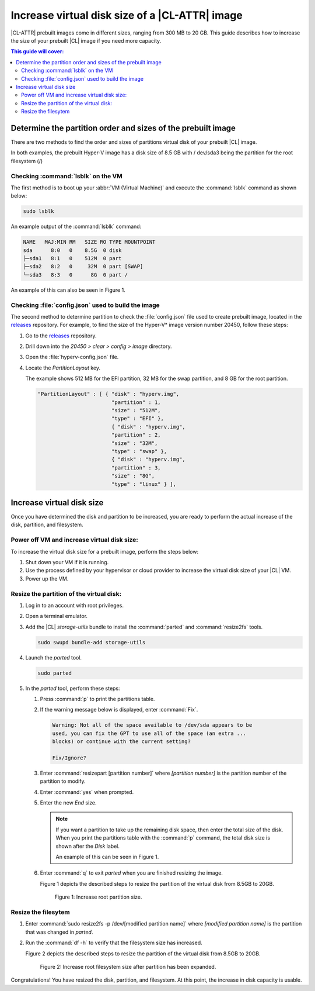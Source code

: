 .. _increase-virtual-disk-size:

Increase virtual disk size of a |CL-ATTR| image
###############################################

|CL-ATTR| prebuilt images come in different sizes, ranging from 300 MB to 20
GB. This guide describes how to increase the size of your prebuilt |CL| image
if you need more capacity.

.. contents:: This guide will cover:

Determine the partition order and sizes of the prebuilt image
*************************************************************

There are two methods to find the order and sizes of partitions virtual disk
of your prebuilt |CL| image.

In both examples, the prebuilt Hyper-V image has a disk size of 8.5 GB with /
dev/sda3 being the partition for the root filesystem (/)

Checking :command:`lsblk` on the VM
-----------------------------------

The first method is to boot up your :abbr:`VM (Virtual Machine)` and
execute the :command:`lsblk` command as shown below:

.. code-block:: bash

   sudo lsblk

An example output of the :command:`lsblk` command:

.. code-block:: console

   NAME   MAJ:MIN RM   SIZE RO TYPE MOUNTPOINT
   sda      8:0   0    8.5G  0 disk
   ├─sda1   8:1   0    512M  0 part
   ├─sda2   8:2   0     32M  0 part [SWAP]
   └─sda3   8:3   0      8G  0 part /

An example of this can also be seen in Figure 1.

Checking :file:`config.json` used to build the image
----------------------------------------------------

The second method to determine partition to check the :file:`config.json`
file used to create prebuilt image, located in the `releases`_ repository.
For example, to find the size of the Hyper-V\* image version number 20450,
follow these steps:

#. Go to the `releases`_ repository.
#. Drill down into the `20450 > clear > config > image` directory.
#. Open the :file:`hyperv-config.json` file.
#. Locate the `PartitionLayout` key.

   The example shows 512 MB for the EFI partition, 32 MB for the swap
   partition, and 8 GB for the root partition.


   .. code-block:: console

      "PartitionLayout" : [ { "disk" : "hyperv.img",
                              "partition" : 1,
                              "size" : "512M",
                              "type" : "EFI" },
                              { "disk" : "hyperv.img",
                              "partition" : 2,
                              "size" : "32M",
                              "type" : "swap" },
                              { "disk" : "hyperv.img",
                              "partition" : 3,
                              "size" : "8G",
                              "type" : "linux" } ],

Increase virtual disk size
**************************
Once you have determined the disk and partition to be increased, you are
ready to perform the actual increase of the disk, partition, and filesystem.

Power off VM and increase virtual disk size:
--------------------------------------------

To increase the virtual disk size for a prebuilt image, perform the steps
below:

#. Shut down your VM if it is running.
#. Use the process defined by your hypervisor
   or cloud provider to increase
   the virtual disk size of your |CL| VM.
#. Power up the VM.


Resize the partition of the virtual disk:
-----------------------------------------

#. Log in to an account with root privileges.
#. Open a terminal emulator.
#. Add the |CL| `storage-utils` bundle to install the
   :command:`parted` and :command:`resize2fs` tools.

   .. code-block:: bash

      sudo swupd bundle-add storage-utils

#. Launch the `parted` tool.

   .. code-block:: bash

      sudo parted

#. In the `parted` tool, perform these steps:

   #. Press :command:`p` to print the partitions table.
   #. If the warning message below is displayed, enter :command:`Fix`.

      .. code-block:: console

         Warning: Not all of the space available to /dev/sda appears to be
         used, you can fix the GPT to use all of the space (an extra ...
         blocks) or continue with the current setting?

         Fix/Ignore?

   #. Enter :command:`resizepart [partition number]` where
      *[partition number]* is the partition number of the partition to modify.
   #. Enter :command:`yes` when prompted.
   #. Enter the new `End` size.

      .. note::

         If you want a partition to take up the remaining disk space, then
         enter the total size of the disk. When you print the partitions
         table with the :command:`p` command, the total disk size is shown
         after the `Disk` label.

         An example of this can be seen in Figure 1.

   #. Enter :command:`q` to exit `parted` when you are finished resizing the
      image.

      Figure 1 depicts the described steps  to resize the partition of the virtual disk from 8.5GB to 20GB.

      .. figure:: figures/increase-virtual-disk-size-1.png
         :scale: 100 %
         :alt: Increase root partition size

         Figure 1: Increase root partition size.

Resize the filesytem
--------------------

#. Enter :command:`sudo resize2fs -p /dev/[modified partition name]` where
   *[modified partition name]* is the partition that was changed in `parted`.

#. Run the :command:`df -h` to verify that the filesystem size has
   increased.

   Figure 2 depicts the described steps to resize the partition of the virtual disk from 8.5GB to 20GB.

   .. figure:: figures/increase-virtual-disk-size-2.png
      :scale: 100 %
      :alt: Increase root filesystem with resize2fs

      Figure 2: Increase root filesystem size after partition has been expanded.

Congratulations! You have resized the disk, partition, and filesystem. At
this point, the increase in disk capacity is usable.

.. _releases: https://download.clearlinux.org/releases/
